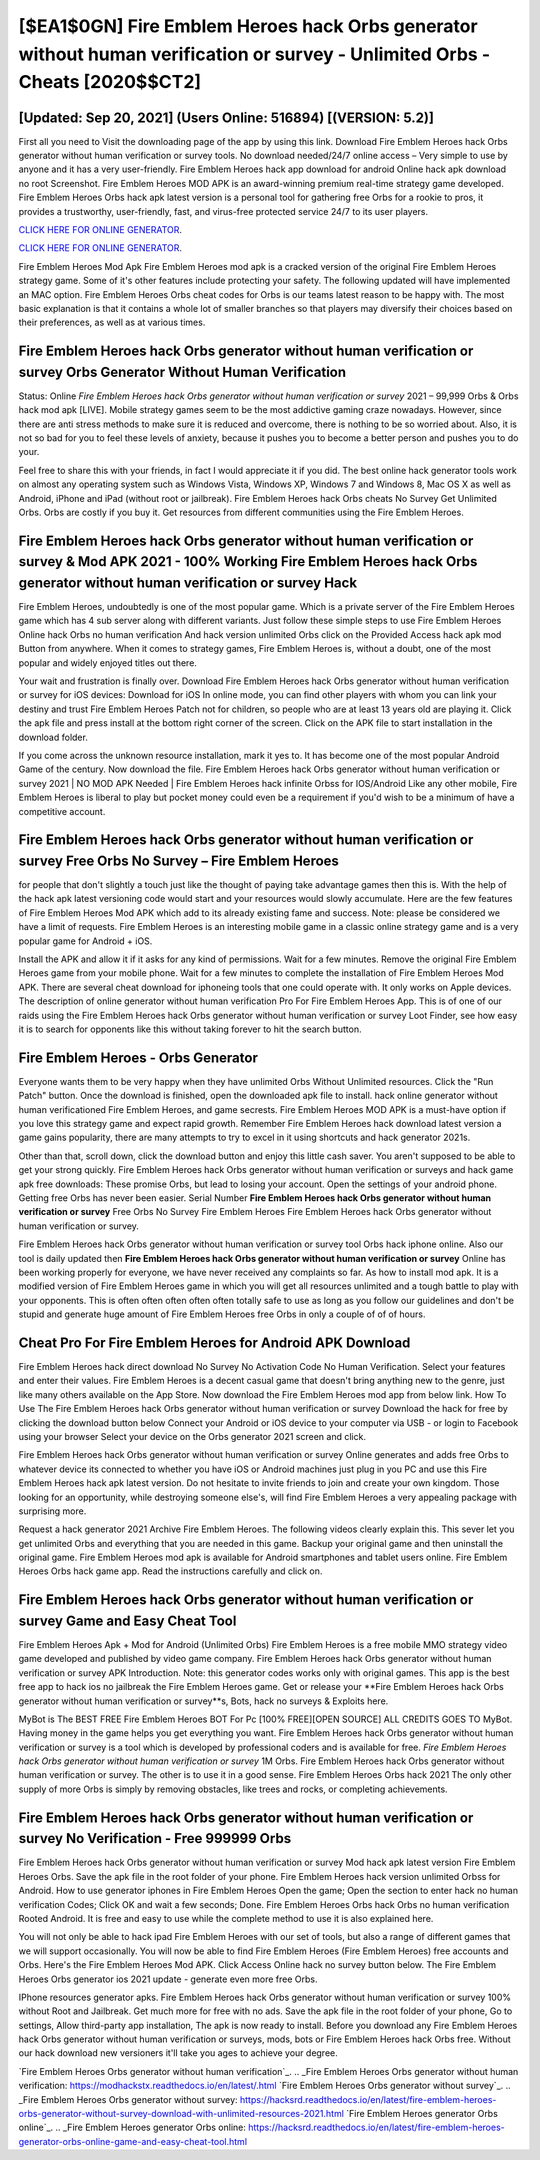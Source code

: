 [$EA1$0GN] Fire Emblem Heroes hack Orbs generator without human verification or survey - Unlimited Orbs - Cheats [2020$$CT2]
=========

[Updated: Sep 20, 2021] (Users Online: 516894) [(VERSION: 5.2)]
---------

First all you need to Visit the downloading page of the app by using this link.  Download Fire Emblem Heroes hack Orbs generator without human verification or survey tools.  No download needed/24/7 online access – Very simple to use by anyone and it has a very user-friendly. Fire Emblem Heroes hack app download for android Online hack apk download no root Screenshot.  Fire Emblem Heroes MOD APK is an award-winning premium real-time strategy game developed.  Fire Emblem Heroes Orbs hack apk latest version is a personal tool for gathering free Orbs for a rookie to pros, it provides a trustworthy, user-friendly, fast, and virus-free protected service 24/7 to its user players.

`CLICK HERE FOR ONLINE GENERATOR`_.

.. _CLICK HERE FOR ONLINE GENERATOR: http://livedld.xyz/8f0cded

`CLICK HERE FOR ONLINE GENERATOR`_.

.. _CLICK HERE FOR ONLINE GENERATOR: http://livedld.xyz/8f0cded

Fire Emblem Heroes Mod Apk Fire Emblem Heroes mod apk is a cracked version of the original Fire Emblem Heroes strategy game.  Some of it's other features include protecting your safety.  The following updated will have implemented an MAC option. Fire Emblem Heroes Orbs cheat codes for Orbs is our teams latest reason to be happy with.  The most basic explanation is that it contains a whole lot of smaller branches so that players may diversify their choices based on their preferences, as well as at various times.

**Fire Emblem Heroes hack Orbs generator without human verification or survey** Orbs Generator Without Human Verification
---------

Status: Online *Fire Emblem Heroes hack Orbs generator without human verification or survey* 2021 – 99,999 Orbs & Orbs hack mod apk [LIVE]. Mobile strategy games seem to be the most addictive gaming craze nowadays.  However, since there are anti stress methods to make sure it is reduced and overcome, there is nothing to be so worried about. Also, it is not so bad for you to feel these levels of anxiety, because it pushes you to become a better person and pushes you to do your.

Feel free to share this with your friends, in fact I would appreciate it if you did. The best online hack generator tools work on almost any operating system such as Windows Vista, Windows XP, Windows 7 and Windows 8, Mac OS X as well as Android, iPhone and iPad (without root or jailbreak). Fire Emblem Heroes hack Orbs cheats No Survey Get Unlimited Orbs.  Orbs are costly if you buy it. Get resources from different communities using the Fire Emblem Heroes.


Fire Emblem Heroes hack Orbs generator without human verification or survey & Mod APK 2021 - 100% Working Fire Emblem Heroes hack Orbs generator without human verification or survey Hack
---------

Fire Emblem Heroes, undoubtedly is one of the most popular game. Which is a private server of the Fire Emblem Heroes game which has 4 sub server along with different variants.  Just follow these simple steps to use Fire Emblem Heroes Online hack Orbs no human verification And hack version unlimited Orbs click on the Provided Access hack apk mod Button from anywhere.  When it comes to strategy games, Fire Emblem Heroes is, without a doubt, one of the most popular and widely enjoyed titles out there.

Your wait and frustration is finally over. Download Fire Emblem Heroes hack Orbs generator without human verification or survey for iOS devices: Download for iOS In online mode, you can find other players with whom you can link your destiny and trust Fire Emblem Heroes Patch not for children, so people who are at least 13 years old are playing it. Click the apk file and press install at the bottom right corner of the screen. Click on the APK file to start installation in the download folder.

If you come across the unknown resource installation, mark it yes to. It has become one of the most popular Android Game of the century. Now download the file. Fire Emblem Heroes hack Orbs generator without human verification or survey 2021 | NO MOD APK Needed | Fire Emblem Heroes hack infinite Orbss for IOS/Android Like any other mobile, Fire Emblem Heroes is liberal to play but pocket money could even be a requirement if you'd wish to be a minimum of have a competitive account.

Fire Emblem Heroes hack Orbs generator without human verification or survey Free Orbs No Survey – Fire Emblem Heroes
---------

for people that don't slightly a touch just like the thought of paying take advantage games then this is. With the help of the hack apk latest versioning code would start and your resources would slowly accumulate. Here are the few features of Fire Emblem Heroes Mod APK which add to its already existing fame and success.  Note: please be considered we have a limit of requests. Fire Emblem Heroes is an interesting mobile game in a classic online strategy game and is a very popular game for Android + iOS.

Install the APK and allow it if it asks for any kind of permissions. Wait for a few minutes. Remove the original Fire Emblem Heroes game from your mobile phone.  Wait for a few minutes to complete the installation of Fire Emblem Heroes Mod APK. There are several cheat download for iphoneing tools that one could operate with.  It only works on Apple devices. The description of online generator without human verification Pro For Fire Emblem Heroes App.  This is of one of our raids using the Fire Emblem Heroes hack Orbs generator without human verification or survey Loot Finder, see how easy it is to search for opponents like this without taking forever to hit the search button.

Fire Emblem Heroes - Orbs Generator
---------

Everyone wants them to be very happy when they have unlimited Orbs Without Unlimited resources.  Click the "Run Patch" button.  Once the download is finished, open the downloaded apk file to install.  hack online generator without human verificationed Fire Emblem Heroes, and game secrests.  Fire Emblem Heroes MOD APK is a must-have option if you love this strategy game and expect rapid growth.  Remember Fire Emblem Heroes hack download latest version a game gains popularity, there are many attempts to try to excel in it using shortcuts and hack generator 2021s.

Other than that, scroll down, click the download button and enjoy this little cash saver. You aren't supposed to be able to get your strong quickly.  Fire Emblem Heroes hack Orbs generator without human verification or surveys and hack game apk free downloads: These promise Orbs, but lead to losing your account.  Open the settings of your android phone.  Getting free Orbs has never been easier.  Serial Number **Fire Emblem Heroes hack Orbs generator without human verification or survey** Free Orbs No Survey Fire Emblem Heroes Fire Emblem Heroes hack Orbs generator without human verification or survey.

Fire Emblem Heroes hack Orbs generator without human verification or survey tool Orbs hack iphone online. Also our tool is daily updated then **Fire Emblem Heroes hack Orbs generator without human verification or survey** Online has been working properly for everyone, we have never received any complaints so far. As how to install mod apk. It is a modified version of Fire Emblem Heroes game in which you will get all resources unlimited and a tough battle to play with your opponents. This is often often often often often totally safe to use as long as you follow our guidelines and don't be stupid and generate huge amount of Fire Emblem Heroes free Orbs in only a couple of of of hours.

Cheat Pro For Fire Emblem Heroes for Android APK Download
---------

Fire Emblem Heroes hack direct download No Survey No Activation Code No Human Verification.  Select your features and enter their values. Fire Emblem Heroes is a decent casual game that doesn't bring anything new to the genre, just like many others available on the App Store.  Now download the Fire Emblem Heroes mod app from below link.  How To Use The Fire Emblem Heroes hack Orbs generator without human verification or survey Download the hack for free by clicking the download button below Connect your Android or iOS device to your computer via USB - or login to Facebook using your browser Select your device on the Orbs generator 2021 screen and click.

Fire Emblem Heroes hack Orbs generator without human verification or survey Online generates and adds free Orbs to whatever device its connected to whether you have iOS or Android machines just plug in you PC and use this Fire Emblem Heroes hack apk latest version.  Do not hesitate to invite friends to join and create your own kingdom. Those looking for an opportunity, while destroying someone else's, will find Fire Emblem Heroes a very appealing package with surprising more.

Request a hack generator 2021 Archive Fire Emblem Heroes.  The following videos clearly explain this. This sever let you get unlimited Orbs and everything that you are needed in this game.  Backup your original game and then uninstall the original game.  Fire Emblem Heroes mod apk is available for Android smartphones and tablet users online.  Fire Emblem Heroes Orbs hack game app.  Read the instructions carefully and click on.

Fire Emblem Heroes hack Orbs generator without human verification or survey Game and Easy Cheat Tool
---------

Fire Emblem Heroes Apk + Mod for Android (Unlimited Orbs) Fire Emblem Heroes is a free mobile MMO strategy video game developed and published by video game company.  Fire Emblem Heroes hack Orbs generator without human verification or survey APK Introduction.  Note: this generator codes works only with original games.  This app is the best free app to hack ios no jailbreak the Fire Emblem Heroes game.  Get or release your **Fire Emblem Heroes hack Orbs generator without human verification or survey**s, Bots, hack no surveys & Exploits here.

MyBot is The BEST FREE Fire Emblem Heroes BOT For Pc [100% FREE][OPEN SOURCE] ALL CREDITS GOES TO MyBot. Having money in the game helps you get everything you want.  Fire Emblem Heroes hack Orbs generator without human verification or survey is a tool which is developed by professional coders and is available for free. *Fire Emblem Heroes hack Orbs generator without human verification or survey* 1M Orbs. Fire Emblem Heroes hack Orbs generator without human verification or survey.  The other is to use it in a good sense.  Fire Emblem Heroes Orbs hack 2021 The only other supply of more Orbs is simply by removing obstacles, like trees and rocks, or completing achievements.

Fire Emblem Heroes hack Orbs generator without human verification or survey No Verification - Free 999999 Orbs
---------

Fire Emblem Heroes hack Orbs generator without human verification or survey Mod hack apk latest version Fire Emblem Heroes Orbs.  Save the apk file in the root folder of your phone.  Fire Emblem Heroes hack version unlimited Orbss for Android. How to use generator iphones in Fire Emblem Heroes Open the game; Open the section to enter hack no human verification Codes; Click OK and wait a few seconds; Done. Fire Emblem Heroes Orbs hack Orbs no human verification Rooted Android.  It is free and easy to use while the complete method to use it is also explained here.

You will not only be able to hack ipad Fire Emblem Heroes with our set of tools, but also a range of different games that we will support occasionally. You will now be able to find Fire Emblem Heroes (Fire Emblem Heroes) free accounts and Orbs.  Here's the Fire Emblem Heroes Mod APK.  Click Access Online hack no survey button below.  The Fire Emblem Heroes Orbs generator ios 2021 update - generate even more free Orbs.

IPhone resources generator apks.  Fire Emblem Heroes hack Orbs generator without human verification or survey 100% without Root and Jailbreak. Get much more for free with no ads.  Save the apk file in the root folder of your phone, Go to settings, Allow third-party app installation, The apk is now ready to install.  Before you download any Fire Emblem Heroes hack Orbs generator without human verification or surveys, mods, bots or Fire Emblem Heroes hack Orbs free. Without our hack download new versioners it'll take you ages to achieve your degree.

`Fire Emblem Heroes Orbs generator without human verification`_.
.. _Fire Emblem Heroes Orbs generator without human verification: https://modhackstx.readthedocs.io/en/latest/.html
`Fire Emblem Heroes Orbs generator without survey`_.
.. _Fire Emblem Heroes Orbs generator without survey: https://hacksrd.readthedocs.io/en/latest/fire-emblem-heroes-orbs-generator-without-survey-download-with-unlimited-resources-2021.html
`Fire Emblem Heroes generator Orbs online`_.
.. _Fire Emblem Heroes generator Orbs online: https://hacksrd.readthedocs.io/en/latest/fire-emblem-heroes-generator-orbs-online-game-and-easy-cheat-tool.html